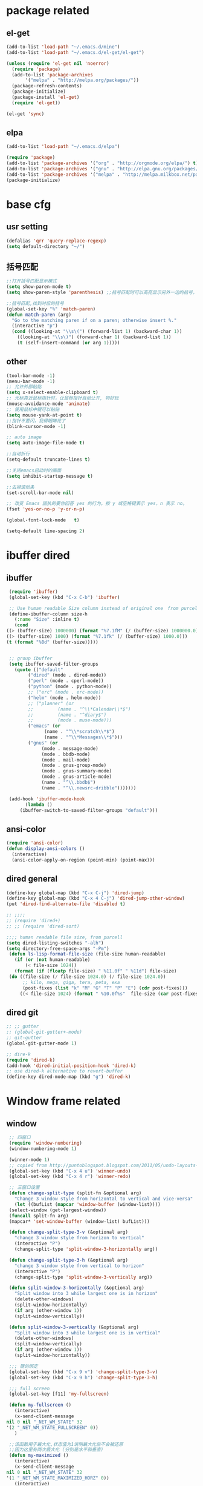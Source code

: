 
* package related 
** el-get
   #+BEGIN_SRC emacs-lisp
     (add-to-list 'load-path "~/.emacs.d/mine")
     (add-to-list 'load-path "~/.emacs.d/el-get/el-get")

     (unless (require 'el-get nil 'noerror)
       (require 'package)
       (add-to-list 'package-archives
		    '("melpa" . "http://melpa.org/packages/"))
       (package-refresh-contents)
       (package-initialize)
       (package-install 'el-get)
       (require 'el-get))

     (el-get 'sync)
   #+END_SRC

** elpa
   #+BEGIN_SRC emacs-lisp
     (add-to-list 'load-path "~/.emacs.d/elpa")

     (require 'package)
     (add-to-list 'package-archives '("org" . "http://orgmode.org/elpa/") t)
     (add-to-list 'package-archives '("gnu" . "http://elpa.gnu.org/packages/") t)
     (add-to-list 'package-archives '("melpa" . "http://melpa.milkbox.net/packages/") t)
     (package-initialize)
   #+END_SRC

* base cfg
** usr setting
   #+BEGIN_SRC emacs-lisp
     (defalias 'qrr 'query-replace-regexp)
     (setq default-directory "~/")
   #+END_SRC

** 括号匹配
   #+BEGIN_SRC emacs-lisp
     ;;打开括号匹配显示模式
     (setq show-paren-mode t) 
     (setq show-paren-style 'parenthesis) ;;括号匹配时可以高亮显示另外一边的括号，但光标不会烦人的跳到另一个括号处

     ;;括号匹配,找到对应的括号
     (global-set-key "%" 'match-paren)          
     (defun match-paren (arg)
       "Go to the matching paren if on a paren; otherwise insert %."
       (interactive "p")
       (cond ((looking-at "\\s\(") (forward-list 1) (backward-char 1))
	     ((looking-at "\\s\)") (forward-char 1) (backward-list 1))
	     (t (self-insert-command (or arg 1)))))
   #+END_SRC

** other
   #+BEGIN_SRC emacs-lisp
     (tool-bar-mode -1)
     (menu-bar-mode -1)
     ;; 允许外部粘贴
     (setq x-select-enable-clipboard t)
     ;; 光标靠近鼠标指针时，让鼠标指针自动让开, 特好玩
     (mouse-avoidance-mode 'animate)
     ;; 使用鼠标中键可以粘贴
     (setq mouse-yank-at-point t)
     ;;指针不要闪，我得眼睛花了
     (blink-cursor-mode -1)

     ;; auto image
     (setq auto-image-file-mode t) 

     ;;自动折行
     (setq-default truncate-lines t)

     ;;关闭emacs启动时的画面
     (setq inhibit-startup-message t)

     ;;去掉滚动条
     (set-scroll-bar-mode nil)

     ;; 改变 Emacs 固执的要你回答 yes 的行为。按 y 或空格键表示 yes，n 表示 no。
     (fset 'yes-or-no-p 'y-or-n-p)

     (global-font-lock-mode   t)

     (setq-default line-spacing 2)

   #+END_SRC

* ibuffer dired
** ibuffer
   #+BEGIN_SRC emacs-lisp
     (require 'ibuffer)  
     (global-set-key (kbd "C-x C-b") 'ibuffer)  

     ;; Use human readable Size column instead of original one　from purcell
     (define-ibuffer-column size-h
       (:name "Size" :inline t)
       (cond
	((> (buffer-size) 1000000) (format "%7.1fM" (/ (buffer-size) 1000000.0)))
	((> (buffer-size) 1000) (format "%7.1fk" (/ (buffer-size) 1000.0)))
	(t (format "%8d" (buffer-size)))))


     ;; group ibuffer
     (setq ibuffer-saved-filter-groups
	   (quote (("default"
		    ("dired" (mode . dired-mode))
		    ("perl" (mode . cperl-mode))
		    ("python" (mode . python-mode))
		    ;; ("erc" (mode . erc-mode))
		    ("helm" (mode . helm-mode))
		    ;; ("planner" (or
		    ;; 		   (name . "^\\*Calendar\\*$")
		    ;; 		   (name . "^diary$")
		    ;; 		   (mode . muse-mode)))
		    ("emacs" (or
			      (name . "^\\*scratch\\*$")
			      (name . "^\\*Messages\\*$")))
		    ("gnus" (or
			     (mode . message-mode)
			     (mode . bbdb-mode)
			     (mode . mail-mode)
			     (mode . gnus-group-mode)
			     (mode . gnus-summary-mode)
			     (mode . gnus-article-mode)
			     (name . "^\\.bbdb$")
			     (name . "^\\.newsrc-dribble")))))))

     (add-hook 'ibuffer-mode-hook
	       (lambda ()
		 (ibuffer-switch-to-saved-filter-groups "default")))
   #+END_SRC
** ansi-color
   #+BEGIN_SRC emacs-lisp
     (require 'ansi-color)
     (defun display-ansi-colors ()
       (interactive)
       (ansi-color-apply-on-region (point-min) (point-max)))
   #+END_SRC

** dired general
  #+BEGIN_SRC emacs-lisp
    (define-key global-map (kbd "C-x C-j") 'dired-jump)
    (define-key global-map (kbd "C-x 4 C-j") 'dired-jump-other-window)
    (put 'dired-find-alternate-file 'disabled t)

    ;; ;;;; 
    ;; (require 'dired+)
    ;; ;; (require 'dired-sort)

    ;;;; human readable file size, from purcell
    (setq dired-listing-switches "-alh")
    (setq directory-free-space-args "-Pm")
     (defun ls-lisp-format-file-size (file-size human-readable)
       (if (or (not human-readable)
	       (< file-size 1024))
	   (format (if (floatp file-size) " %11.0f" " %11d") file-size)
	 (do ((file-size (/ file-size 1024.0) (/ file-size 1024.0))
	      ;; kilo, mega, giga, tera, peta, exa
	      (post-fixes (list "k" "M" "G" "T" "P" "E") (cdr post-fixes)))
	     ((< file-size 1024) (format " %10.0f%s"  file-size (car post-fixes))))))
  #+END_SRC

** dired git
   #+BEGIN_SRC emacs-lisp
     ;; ;; gutter
     ;; (global-git-gutter+-mode)
     ;; git-gutter
     (global-git-gutter-mode 1)

     ;; dire-k
     (require 'dired-k)
     (add-hook 'dired-initial-position-hook 'dired-k)
     ;; use dired-k alternative to revert-buffer
     (define-key dired-mode-map (kbd "g") 'dired-k)
   #+END_SRC

* Window frame related 
** window
   #+BEGIN_SRC emacs-lisp
     ;; 四窗口
     (require 'window-numbering)
     (window-numbering-mode 1)

     (winner-mode 1)
     ;; copied from http://puntoblogspot.blogspot.com/2011/05/undo-layouts-in-emacs.html
     (global-set-key (kbd "C-x 4 u") 'winner-undo)
     (global-set-key (kbd "C-x 4 r") 'winner-redo)

     ;; 三窗口设置
     (defun change-split-type (split-fn &optional arg)
       "Change 3 window style from horizontal to vertical and vice-versa"
       (let ((bufList (mapcar 'window-buffer (window-list))))
	 (select-window (get-largest-window))
	 (funcall split-fn arg)
	 (mapcar* 'set-window-buffer (window-list) bufList)))

     (defun change-split-type-3-v (&optional arg)
       "change 3 window style from horizon to vertical"
       (interactive "P")
       (change-split-type 'split-window-3-horizontally arg))

     (defun change-split-type-3-h (&optional arg)
       "change 3 window style from vertical to horizon"
       (interactive "P")
       (change-split-type 'split-window-3-vertically arg))

     (defun split-window-3-horizontally (&optional arg)
       "Split window into 3 while largest one is in horizon"
       (delete-other-windows)
       (split-window-horizontally)
       (if arg (other-window 1))
       (split-window-vertically))

     (defun split-window-3-vertically (&optional arg)
       "Split window into 3 while largest one is in vertical"
       (delete-other-windows)
       (split-window-vertically)
       (if arg (other-window 1))
       (split-window-horizontally))

     ;;; 键的绑定
     (global-set-key (kbd "C-x 9 v") 'change-split-type-3-v)
     (global-set-key (kbd "C-x 9 h") 'change-split-type-3-h)

     ;;; full screen
     (global-set-key [f11] 'my-fullscreen)

     (defun my-fullscreen ()
       (interactive)
       (x-send-client-message
	nil 0 nil "_NET_WM_STATE" 32
	'(2 "_NET_WM_STATE_FULLSCREEN" 0))
       )

     ;;该函数用于最大化,状态值为1说明最大化后不会被还原
     ;;因为这里有两次最大化 (分别是水平和垂直)
     (defun my-maximized ()
       (interactive)
       (x-send-client-message
	nil 0 nil "_NET_WM_STATE" 32
	'(1 "_NET_WM_STATE_MAXIMIZED_HORZ" 0))
       (interactive)
       (x-send-client-message
	nil 0 nil "_NET_WM_STATE" 32
	'(1 "_NET_WM_STATE_MAXIMIZED_VERT" 0)))
     (my-maximized) 
   #+END_SRC

** split window
   #+BEGIN_SRC emacs-lisp
     (fset 'wt4
	[?\C-x ?2 ?\C-x ?3 ?\M-3 ?\C-x ?3 ?\M-1 ?\M-x ?m ?u ?l ?t ?i ?- ?t ?e ?r ?m return ?\M-x ?r ?e ?n ?a ?m ?e ?- ?b ?u ?f ?f ?e ?r return ?t ?m ?1 return ?\M-x ?m ?u ?l ?t ?i ?- ?t ?e ?r ?m return ?\M-x ?r ?e ?n ?a ?m ?e ?- ?b ?u ?f ?f ?e ?r return ?t ?m ?2 return ?\M-x ?m ?u ?l ?t ?i ?- ?t ?e ?r ?m return ?\M-x ?r ?e ?n ?a ?m ?e ?- ?b ?u ?f ?f ?e ?r return ?t ?m ?3 return ?\M-x ?m ?u ?l ?t ?i ?- ?t ?e ?r ?m return ?\M-x ?r ?e ?n ?a ?m ?e ?- ?b ?u ?f ?f ?e ?r return ?t ?m ?4 return ?\M-2 ?\M-x ?m ?u ?l ?t ?i ?- ?t ?e ?r ?m return ?\M-x ?r ?e ?n ?a ?m ?e ?- ?b ?u ?f ?f ?e ?r return ?t ?m ?5 return ?\M-3 ?\M-x ?s ?h ?e ?l ?l return ?\M-x ?r ?e ?n ?a ?m ?e ?- ?b ?u ?f ?f ?e ?r return ?h ?o ?m ?e ?- ?s ?h ?e ?l ?l return ?\M-x ?s ?h ?e ?l ?l return ?\M-x ?r ?e ?n ?a ?m ?e ?- ?b ?u ?f ?f ?e ?r return ?l ?s ?h ?1 return])
   #+END_SRC

** theme
  #+BEGIN_SRC emacs-lisp
    (require 'color-theme)
    (color-theme-calm-forest)
    ;; ;;(color-theme-euphoria)
    ;; ;;(color-theme-dark-green)
    ;; ;;(color-theme-deep-blue-2)
    ;; ;;(color-theme-lethe)
    ;; ;;(color-theme-matrix)
    ;; ;;(color-theme-hober)
    ;; ;;(color-theme-taming-mr-arneson)
    ;; ;;(color-theme-oswald)
    ;; ;;(color-theme-tty-dark)
    ;; ;;(color-theme-taylor)
    ;; ;;(color-theme-vim-color)
    ;; ;;(color-theme-wheat)
    ;; (require 'color-theme-sanityinc-tomorrow)
    ;; (color-theme-sanityinc-tomorrow--define-theme night)
  #+END_SRC

** font
  #+BEGIN_SRC emacs-lisp
    ;;; Setting English Font
    (set-face-attribute
      'default nil :font "Consolas 13")
    ;; Chinese Font
    (dolist (charset '(kana han symbol cjk-misc bopomofo))
	(set-fontset-font (frame-parameter nil 'font)
			  charset
			  (font-spec :family "WenQuanyi Micro Hei Mono" :size 18)))

    ;{"Dejavu Sans Mono 10" 与 "WenQuanyi Micro Hei Mono 16"}
    ;{"Dejavu Sans Mono 11" 与 "WenQuanyi Micro Hei Mono 18"}
    ;{"Consolas 11" 与 "Microsoft Yahei 16"}
    ;{"Consolas 13" 与 "WenQuanyi Micro Hei Mono 18"}
    ;{"Liberation Mono 12" 与 "WenQuanYi Micro Hei Mono 20"}
    ;{"Liberation Mono 11" 与 "WenQuanYi Micro Hei Mono 18"}
    ;{"monaco 11" 与 "WenQuanYi Micro Hei Mono 18"}
    ;{"monaco 11" 与 "Microsoft Yahei 15"}
    ;"inconsolata 13"and  "WenQuanYi Micro Hei Mono" :size 18
  #+END_SRC

** coding
  #+BEGIN_SRC emacs-lisp
    ;; set the default text coding system
    (setq default-buffer-file-coding-system 'utf-8)
    (prefer-coding-system 'utf-8)

    ;;system-time-format
    (setq system-time-locale "C")

    ;; enforce utf-8 as the default coding system
    (prefer-coding-system 'utf-8)
    (set-default-coding-systems 'utf-8)
    (set-terminal-coding-system 'utf-8)
    (set-keyboard-coding-system 'utf-8)
    ;; backwards compatibility as default-buffer-file-coding-system
    ;; is deprecated in 23.2.
    (if (boundp 'buffer-file-coding-system)
	(setq-default buffer-file-coding-system 'utf-8)
      (setq default-buffer-file-coding-system 'utf-8))
    ;; Treat clipboard input as UTF-8 string first; compound text next, etc.
    (setq x-select-request-type '(UTF8_STRING COMPOUND_TEXT TEXT STRING))
  #+END_SRC

* completion related 
** helm
   #+BEGIN_SRC emacs-lisp
     (require 'helm)
     (require 'helm-config)

     (global-set-key (kbd "M-x") 'helm-M-x)
     ;; (define-key helm-map (kbd "<tab>") 'helm-execute-persistent-action) ; rebind tab to do persistent action
     (define-key helm-map (kbd "C-i") 'helm-execute-persistent-action) ; make TAB works in terminal
     (define-key helm-map (kbd "C-z")  'helm-select-action) ; list actions using C-z

     (helm-mode 1)

     ;; using ido elsewhere
     (add-to-list 'helm-completing-read-handlers-alist '(execute-extended-command . ido))
     (add-to-list 'helm-completing-read-handlers-alist '(find-files . ido))
   #+END_SRC

** ido
   #+BEGIN_SRC emacs-lisp
     (require 'ido)
     (ido-mode t)

     ;; from purcell
     ;; ido everwhere conflict with helm
     ;; (ido-everywhere t)
     (setq ido-enable-flex-matching t)
     (setq ido-use-filename-at-point nil)
     (setq ido-auto-merge-work-directories-length 0)
     (setq ido-use-virtual-buffers t)
     ;; Use smex to handle M-x
     ;; Change path for ~/.smex-items
     (setq smex-save-file (expand-file-name ".smex-items" user-emacs-directory))
     (global-set-key [remap execute-extended-command] 'smex)
     (require 'idomenu)
     ;; Allow the same buffer to be open in different frames
     (setq ido-default-buffer-method 'selected-window)
     ;; http://www.reddit.com/r/emacs/comments/21a4p9/use_recentf_and_ido_together/cgbprem
     (add-hook 'ido-setup-hook (lambda () (define-key ido-completion-map [up] 'previous-history-element)))
   #+END_SRC

** recentf
   #+BEGIN_SRC emacs-lisp
     (recentf-mode 1)
     (setq recentf-max-saved-items 1000
	   recentf-exclude '("/tmp/" "/ssh:"))
   #+END_SRC

* tramp
  #+BEGIN_SRC emacs-lisp
    (require 'tramp)
    (setq tramp-default-method "scp")

    (defun make-comint-directory-tracking-work-remotely ()
      "Add this to comint-mode-hook to make directory tracking work
    while sshed into a remote host, e.g. for remote shell buffers
    started in tramp. (This is a bug fix backported from Emacs 24:
    http://comments.gmane.org/gmane.emacs.bugs/39082"
      (set (make-local-variable 'comint-file-name-prefix)
	   (or (file-remote-p default-directory) "")))
    (add-hook 'comint-mode-hook 'make-comint-directory-tracking-work-remotely)


    ;; automatically close completions frame buffer in Emacs shell (comint) mode
    (defun comint-close-completions ()
      "Close the comint completions buffer.
    Used in advice to various comint functions to automatically close
    the completions buffer as soon as I'm done with it. Based on
    Dmitriy Igrishin's patched version of comint.el."
      (if comint-dynamic-list-completions-config
	  (progn
	    (set-window-configuration comint-dynamic-list-completions-config)
	    (setq comint-dynamic-list-completions-config nil))))

    (defadvice comint-send-input (after close-completions activate)
      (comint-close-completions))

    (defadvice comint-dynamic-complete-as-filename (after close-completions activate)
      (if ad-return-value (comint-close-completions)))

    (defadvice comint-dynamic-simple-complete (after close-completions activate)
      (if (member ad-return-value '('sole 'shortest 'partial))
	  (comint-close-completions)))

    (defadvice comint-dynamic-list-completions (after close-completions activate)
	(comint-close-completions)
	(if (not unread-command-events)
	    ;; comint's "Type space to flush" swallows space. put it back in.
	    (setq unread-command-events (listify-key-sequence " "))))

     (add-hook 'comint-mode-hook (lambda () (set (make-local-variable 'comint-file-name-prefix) (or (file-remote-p default-directory) ""))))

    (when (memq window-system '(mac ns))
      (exec-path-from-shell-initialize))
  #+END_SRC

* language related
** paredit
   #+BEGIN_SRC emacs-lisp
     ;; from Purcell
     (require 'paredit)
     (autoload 'enable-paredit-mode "paredit")
     (defun maybe-map-paredit-newline ()
       (unless (or (memq major-mode '(inferior-emacs-lisp-mode cider-repl-mode))
		   (minibufferp))
	 (local-set-key (kbd "RET") 'paredit-newline)))
     (add-hook 'paredit-mode-hook 'maybe-map-paredit-newline)

     ;;(diminish 'paredit-mode " Par")
     (dolist (binding (list (kbd "C-<left>") (kbd "C-<right>")
			    (kbd "C-M-<left>") (kbd "C-M-<right>")))
       (define-key paredit-mode-map binding nil))
     ;; Disable kill-sentence, which is easily confused with the kill-sexp
     ;; binding, but doesn't preserve sexp structure
     (define-key paredit-mode-map [remap kill-sentence] nil)
     (define-key paredit-mode-map [remap backward-kill-sentence] nil)
     ;; Allow my global binding of M-? to work when paredit is active
     (define-key paredit-mode-map (kbd "M-?") nil)

     ;; Compatibility with other modes
     ;; (suspend-mode-during-cua-rect-selection 'paredit-mode)
     ;; Use paredit in the minibuffer
     ;; TODO: break out into separate package
     ;; http://emacsredux.com/blog/2013/04/18/evaluate-emacs-lisp-in-the-minibuffer/
     (add-hook 'minibuffer-setup-hook 'conditionally-enable-paredit-mode)
     (defvar paredit-minibuffer-commands '(eval-expression
					   pp-eval-expression
					   eval-expression-with-eldoc
					   ibuffer-do-eval
					   ibuffer-do-view-and-eval)
       "Interactive commands for which paredit should be enabled in the minibuffer.")
     (defun conditionally-enable-paredit-mode ()
       "Enable paredit during lisp-related minibuffer commands."
       (if (memq this-command paredit-minibuffer-commands)
	   (enable-paredit-mode)))
   #+END_SRC

** c
   #+BEGIN_SRC emacs-lisp
     ;;设置C语言编译命令
     (set 'compile-command' "gcc -g -Wall")

     ;;定义f9为编译命令
     (global-set-key [f9] 'compile) 

     ;;显示行列号
     (setq column-number-mode t)
     (setq line-number-mode t)

     ;;把c语言风格设置为k&r风格
     (add-hook 'c-mode-hook
	       '(lambda ()
		  (c-set-style "k&r")))

     ;;把C++语言风格设置为stroustrup风格
     (add-hook 'c++-mode-hook
	       '(lambda()
		  (c-set-style "stroustrup")))
   #+END_SRC

** R
   #+BEGIN_SRC emacs-lisp
     ;; ESS
     (setq  ess-tab-complete-in-script t)

     ;; 解决交互窗口自动下拉
     (setq comint-scroll-to-bottom-on-input t)
     (setq comint-scroll-to-bottom-on-output t)
     (setq comint-move-point-for-output t)
   #+END_SRC

** perl
   #+BEGIN_SRC emacs-lisp
     (defalias 'perl-mode 'cperl-mode)
   #+END_SRC

** python
   #+BEGIN_SRC emacs-lisp
     (when (executable-find "ipython")
	(setq python-shell-interpreter "ipython"))

     ;; 更改键
     (eval-after-load "python"
	'(define-key python-mode-map (kbd "<C-return>") 'python-shell-send-region))

     ;;;; PYTHON-MODE configuration
     (eval-after-load "python-mode"
       '(define-key python-mode-map (kbd "C-c C-p") 'py-execute-region))
     (eval-after-load "python-mode"
       '(define-key python-mode-map (kbd "<C-return>") 'py-execute-line))

     ;; elpy
     (elpy-enable)
     (elpy-use-ipython)

     (defvar myPackages
       '(better-defaults
	 ein
	 elpy
	 flycheck
	 material-theme
	 py-autopep8))

     ;; use flycheck not flymake with elpy
     (when (require 'flycheck nil t)
       (setq elpy-modules (delq 'elpy-module-flymake elpy-modules))
       (add-hook 'elpy-mode-hook 'flycheck-mode))

     ;; enable autopep8 formatting on save
     (require 'py-autopep8)
     (add-hook 'elpy-mode-hook 'py-autopep8-enable-on-save)

     ;; (setq python-shell-interpreter "python2"
     ;;       python-shell-interpreter-args "-i")

     ;; ;; ansi-color in ipython no working?
     (setq py-python-command-args '("--colors=linux"))

     ;; flymake
     (when (load "flymake" t)
       (defun flymake-pyflakes-init ()
	 (let* ((temp-file (flymake-init-create-temp-buffer-copy
			    'flymake-create-temp-inplace))
		(local-file (file-relative-name
			     temp-file
			     (file-name-directory buffer-file-name))))
	   (list "pycheckers"  (list local-file))))
       (add-to-list 'flymake-allowed-file-name-masks
		    '("\\.py\\'" flymake-pyflakes-init)))
   #+END_SRC

** shell
   #+BEGIN_SRC emacs-lisp
     (require 'shell-completion)
     ;; shell 环境
     (setq shell-file-name "/bin/bash")

     ;; ansi for shell
     (require 'ansi-color)

     ;; 如果你希望使用一个支持 ANSI color 的 Shell 进程
     (autoload 'ansi-color-for-comint-mode-on "ansi-color" nil t) 
     (add-hook 'shell-mode-hook 'ansi-color-for-comint-mode-on t)

     (defvar server-buffer-clients)
     (when (and (fboundp 'server-start) (string-equal (getenv "TERM") 'xterm))
       (server-start)
       (defun fp-kill-server-with-buffer-routine ()
	 (and server-buffer-clients (server-done)))
       (add-hook 'kill-buffer-hook 'fp-kill-server-with-buffer-routine))

     ;; add local bashrc
     (defun set-exec-path-from-shell-PATH ()
       (let ((path-from-shell (replace-regexp-in-string
			       "[ \t\n]*$"
			       ""
			       (shell-command-to-string "$SHELL --login -i -c 'echo $PATH'"))))
	 (setenv "PATH" path-from-shell)
	 (setq eshell-path-env path-from-shell) ; for eshell users
	 (setq exec-path (split-string path-from-shell path-separator))))

     (when window-system (set-exec-path-from-shell-PATH))
   #+END_SRC

** multi term
  #+BEGIN_SRC emacs-lisp
    ;; 通过设置multi-term-program变量
    ;; 我们可以指定新建的terminal使用何种shell
    (setq multi-term-program "/bin/bash")

    (defadvice ansi-term (after advice-term-line-mode activate)
      (term-line-mode))

    ;;;Toggles term between line mode and char mode"
    (defun jnm/term-toggle-mode ()
      "Toggles term between line mode and char mode"
      (interactive)
      (if (term-in-line-mode)
	  (term-char-mode)
	(term-line-mode)))
  #+END_SRC

* note related
** agenda
  #+BEGIN_SRC emacs-lisp
    ;;insert-current-date
    (defun insert-current-date ()
      "Insert the current date"
      (interactive "*")
      (insert (format-time-string "%Y/%m/%d %H:%M:%S" (current-time))))

    (global-set-key "\C-xd" 'insert-current-date)

    (setq display-time-24hr-format t)
    (setq display-time-day-and-date t)
    (display-time)

    (setq appt-issue-message t)

    ;; 设置阴历显示，在 calendar 上用 pC 显示阴历
    (setq chinese-calendar-celestial-stem
	  ["甲" "乙" "丙" "丁" "戊" "己" "庚" "辛" "壬" "癸"])
    (setq chinese-calendar-terrestrial-branch
	  ["子" "丑" "寅" "卯" "辰" "巳" "戊" "未" "申" "酉" "戌" "亥"])

    ;; 增加 agenda 文件
    ;; recursively find .org files in provided directory 
    ;; From https://stackoverflow.com/questions/11384516/how-to-make-all-org-files-under-a-folder-added-in-agenda-list-automatically
    (load-library "find-lisp")

    (setq org-agenda-files (append
    (find-lisp-find-files "~/documents/phone/tagspace/notes/" "\.org.txt$")
    (find-lisp-find-files "~/documents/phone/tagspace/record/" "\.org.txt$")
    ))

  #+END_SRC

** capture
   #+BEGIN_SRC emacs-lisp
     ;; (setq org-default-notes-file (concat org-directory "/.notes.org"))
     (global-set-key "\C-cc" 'org-capture)
     ;; capture template
     (setq org-capture-templates
	   '(
	     ;; general
	     ("t" "Todo" entry (file+headline "~/.orgf/gtd.org" "Tasks")
	      "* TODO %?\n  %i\n  %a")

	     ;; record
	     ("a" "实验记录")
	     ("aa" "模拟实验记录" entry
	     (file+datetree "~/documents/phone/tagspace/record/csim/csim.org.txt")
	     "* %?\n  记录于： %U\n\n  %i\n\n  主要位置： %a \n")
	     ("o" "行程或者其他时间记录" entry
	      (file+datetree "~/documents/phone/tagspace/record/other/other.org.txt")
	      "* %?\n  记录于： %U\n\n  %i\n\n  参考位置： %a \n")
	     ("i" "idea" entry
	      (file+olp "~/documents/phone/tagspace/record/keep/keep.org.txt" "Keep" "Idea")
	      "* %?\n  记录于： %U\n\n  %i\n\n  参考链接： %a \n")

	     ;; life
	     ("f" "life 生活笔记")
	     ("fe" "与经济相关的" entry
	      (file+olp "~/documents/phone/tagspace/record/life/life.org.txt" "Life" "Eco")
	      "* %?\n  记录于： %U\n\n  %i\n\n  参考链接： %a \n")
	     ("fg" "零碎的笔记" entry
	      (file+olp "~/documents/phone/tagspace/record/life/life.org.txt" "Life" "General")
	      "* %?\n  记录于： %U\n\n  %i\n\n  参考链接： %a \n")
	     ("fo" "其他生活笔记" entry
	      (file+olp "~/documents/phone/tagspace/record/life/life.org.txt" "Life" "Other")
	      "* %?\n  记录于： %U\n\n  %i\n\n  参考链接： %a \n")

	     ;; learning notes
	     ("e" "emacs 相关笔记")
	     ("eb" "基本操作相关" entry
	      (file+olp "~/documents/phone/tagspace/notes/emacs/emacs.org.txt" "Emacs" "Base")
	      "* %?\n  记录于： %U\n\n  %i\n\n  参考链接： %a \n")
	     ("eo" "org-mode 基本操作相关" entry
	      (file+olp "~/documents/phone/tagspace/notes/emacs/emacs.org.txt" "Emacs" "Org-Mode")
	      "* %?\n  记录于： %U\n\n  %i\n\n  参考链接： %a \n")

	     ("l" "linux 相关笔记")
	     ("ld" "desktop 桌面相关" entry
	      (file+olp "~/documents/phone/tagspace/notes/linux/linux.org.txt" "Linux" "Desktop")
	      "* %?\n  记录于： %U\n\n  %i\n\n  参考链接： %a \n")
	     ("lg" "git 相关" entry
	      (file+olp "~/documents/phone/tagspace/notes/linux/linux.org.txt" "Linux" "Git")
	      "* %?\n  记录于： %U\n\n  %i\n\n  参考链接： %a \n")
	     ("ll" "latex 相关" entry
	      (file+olp "~/documents/phone/tagspace/notes/linux/linux.org.txt" "Linux" "Latex")
	      "* %?\n  记录于： %U\n\n  %i\n\n  参考链接： %a \n")
	     ("la" "其他应用" entry
	      (file+olp "~/documents/phone/tagspace/notes/linux/linux.org.txt" "Linux" "Others")
	      "* %?\n  记录于： %U\n\n  %i\n\n  参考链接： %a \n")

	     ("m" "math 数学及计算机相关笔记")
	     ("mb" "math 基本知识" entry
	      (file+olp "~/documents/phone/tagspace/notes/math/math.org.txt" "Math" "Base")
	      "* %?\n  记录于： %U\n\n  %i\n\n  参考链接： %a \n")
	     ("mc" "math 与计算机交叉" entry
	      (file+olp "~/documents/phone/tagspace/notes/math/math.org.txt" "Math" "Computer")
	      "* %?\n  记录于： %U\n\n  %i\n\n  参考链接： %a \n")

	     ("d" "md 分子动力学相关")
	     ("db" "md 基本笔记" entry
	      (file+olp "~/documents/phone/tagspace/notes/md/md.org.txt" "MD" "Base")
	      "* %?\n  记录于： %U\n\n  %i\n\n  参考链接： %a \n")
	     ("da" "amber 笔记" entry
	      (file+olp "~/documents/phone/tagspace/notes/md/md.org.txt" "MD" "Amber")
	      "* %?\n  记录于： %U\n\n  %i\n\n  参考链接： %a \n")
	     ("dp" "pymol 笔记" entry
	      (file+olp "~/documents/phone/tagspace/notes/md/md.org.txt" "MD" "Pymol")
	      "* %?\n  记录于： %U\n\n  %i\n\n  参考链接： %a \n")

	     ("p" "python perl笔记")
	     ("pa" "python 基本笔记" entry
	      (file+olp "~/documents/phone/tagspace/notes/python/python.org.txt" "Python" "Base")
	      "* %?\n  记录于： %U\n\n  %i\n\n  参考链接： %a \n")
	     ("pb" "python 科学计算（numpy, pandas）" entry
	      (file+olp "~/documents/phone/tagspace/notes/python/python.org.txt" "Python" "Sci")
	      "* %?\n  记录于： %U\n\n  %i\n\n  参考链接： %a \n")
	     ("pc" "python 正则（re）" entry
	      (file+olp "~/documents/phone/tagspace/notes/python/python.org.txt" "Python" "Re")
	      "* %?\n  记录于： %U\n\n  %i\n\n  参考链接： %a \n")
	     ("ph" "perl 基本笔记" entry
	      (file+olp "~/documents/phone/tagspace/notes/python/python.org.txt" "Perl" "Base")
	      "* %?\n  记录于： %U\n\n  %i\n\n  参考链接： %a \n")

	     ("r" "R Shell笔记")
	     ("ra" "R 基本笔记" entry
	      (file+olp "~/documents/phone/tagspace/notes/R/R.org.txt" "R" "Base")
	      "* %?\n  记录于： %U\n\n  %i\n\n  参考链接： %a \n")
	     ("rb" "R 绘图笔记（base, ggplot）" entry
	      (file+olp "~/documents/phone/tagspace/notes/R/R.org.txt" "R" "Plot")
	      "* %?\n  记录于： %U\n\n  %i\n\n  参考链接： %a \n")
	     ("rs" "Shell 基本笔记" entry
	      (file+olp "~/documents/phone/tagspace/notes/R/R.org.txt" "Shell" "Base")
	      "* %?\n  记录于： %U\n\n  %i\n\n  参考链接： %a \n")

	     ("k" "其他学习相关的笔记")
	     ("kk" "其他学习相关的笔记" entry
	      (file+olp "~/documents/phone/tagspace/notes/keep/keep.org.txt" "Keep" "Keep")
	      "* %?\n  记录于： %U\n\n  %i\n\n  参考链接： %a \n")

	     )
	   )
   #+END_SRC

* org
** base
   #+BEGIN_SRC emacs-lisp
     ;; org-mode
     (add-to-list 'auto-mode-alist '("\\.org\\'" . org-mode))
     (global-set-key "\C-cl" 'org-store-link)
     (global-set-key "\C-ca" 'org-agenda)
     (global-set-key "\C-cb" 'org-iswitchb)
     (global-set-key "\C-c[" 'org-agenda-file-to-front)
     (global-set-key "\C-c]" 'org-remove-file)

     ;; setup files ending in “.org.txt” to open in org-mode
     (add-to-list 'auto-mode-alist '("\\.org.txt\\'" . org-mode))


     (add-hook 'org-mode-hook 'turn-on-font-lock)  
     (setq org-src-fontify-natively t) ;; 代码高亮

     ;; turn on soft wrapping mode for org mode
     (add-hook 'org-mode-hook
	       (lambda () (setq truncate-lines nil)))

     ;; org-mode 8 no odt or mkdown export solvation
     (eval-after-load "org"
       '(require 'ox-md nil t)
       )
     (eval-after-load "org"
       '(require 'ox-odt nil t)
       )

     ;; global keybinding
     (global-set-key "\C-c L" 'org-insert-link-global)
     (global-set-key "\C-c o" 'org-open-at-point-global)

     ;; set org-todo-keywords
     (setq org-todo-keywords 
	   '((sequence "TODO" "VERIFY" "|" "DONE" "DELAYED" "DELEGATED"))) 

     ;;item time
     (setq org-log-done 'time) 

     ;;iimage minomode
     (autoload 'iimage-mode "iimage" "Support Inline image minor mode." t)
     (autoload 'turn-on-iimage-mode "iimage" "Turn on Inline image minor mode." t)

     (defun org-toggle-iimage-in-org ()
       "display images in your org file"
       (interactive)
       (if (face-underline-p 'org-link)
	   (set-face-underline-p 'org-link nil)
	 (set-face-underline-p 'org-link t))
       (iimage-mode))

     ;;子项目都被标记为完成时，父项目自动标记为完成
     (defun org-summary-todo (n-done n-not-done)
	  "Switch entry to DONE when all subentries are done, to TODO otherwise."
	  (let (org-log-done org-log-states)  ; turn off logging
	    (org-todo (if (= n-not-done 0) "DONE" "TODO"))))

     (add-hook 'org-after-todo-statistics-hook 'org-summary-todo)

     ;; input some greek chars
     (global-set-key (kbd "C-x 8 a") "α")
     (global-set-key (kbd "C-x 8 b") "β")
     (global-set-key (kbd "C-x 8 d") "δ")
     (global-set-key (kbd "C-x 8 e") "ε")
     (global-set-key (kbd "C-x 8 w") "ψ")

     (global-set-key (kbd "C-x 8 D") "Δ")
     (global-set-key (kbd "C-x 8 W") "Ψ")
   #+END_SRC

** babel
   #+BEGIN_SRC emacs-lisp
     ;; in org 8 this seems not to work
     (org-babel-do-load-languages
      'org-babel-load-languages
      '((R . t)
	(python . t)
	(sh . t) 
	(perl . t)
	(emacs-lisp . t)
	(ditaa . t)
	(matlab . t)
	(octave . t)
	(C . t)
	(sh . t)
	(dot . t)
	(latex . t)))

     (setq org-confirm-babel-evaluate nil) ;;设置输出时不必要询问是否编译代码块　in babel
     (load "auctex.el" nil t t)
     (load "preview-latex.el" nil t t)
     (setq org-latex-create-formula-image-program 'imagemagick)
   #+END_SRC

** publish git io
   #+BEGIN_SRC emacs-lisp
     (setq org-publish-project-alist
	   '(
	
	     ("org-chxp"
	      ;; Path to your org files.
	      :base-directory "~/syncthing/src/writing/"
	      :base-extension "org"
	 
	      ;; Path to your Jekyll project.
	      :publishing-directory "~/syncthing/src/chxp.github.io/_posts/"
	      :recursive t
	      :publishing-function org-publish-org-to-html
	      :headline-levels 4 
	      :html-extension "html"
	      :body-only t ;; Only export section between <body> </body>
	       )

	     ("org-static-chxp"
	      :base-directory "~/syncthing/src/writing/"
	      :base-extension "css\\|js\\|png\\|jpg\\|gif\\|pdf\\|mp3\\|ogg\\|swf\\|php"
	      :publishing-directory "~/syncthing/src/chxp.github.io/_posts/"
	      :recursive t
	      :publishing-function org-publish-attachment)

	     ("chxp" :components ("org-chxp" "org-static-chxp"))
	     ))
   #+END_SRC

** latex
   #+BEGIN_SRC emacs-lisp
     (require 'ox-bibtex) 

     ;; Use latexmk to generate the thesis pdf
     (setq org-latex-pdf-process
	   (quote 
	    ("latexmk -f -xelatex -silent %f")))

     ;;(setq reftex-cite-format 'natbib)

     (setq org-export-latex-listings t)
     ;;(setq reftex-bibliography-commands '("bibliography" "nobibliography" "addbibresource"))

     (unless (boundp 'org-latex-packages-alist)
	(setq org-latex-packages-alist nil))

     ;; 使用Listings宏包格式化源代码(只是把代码框用listing环境框起来，还需要额外的设置)
     (setq org-export-latex-listings t)
     ;; Make Org use ido-completing-read for most of its completing prompts.
     (setq org-completion-use-ido t)

     (setq ps-paper-type 'a4
	   ps-font-size 16.0
	   ps-print-header nil
	   ps-landscape-mode nil)
   #+END_SRC

** template load
   #+BEGIN_SRC emacs-lisp
     (load-file "~/syncthing/emacs/es_template/latex_thesis.lisp")
     (load-file "~/syncthing/emacs/es_template/latex_general.lisp")
   #+END_SRC

** org-ref
   #+BEGIN_SRC emacs-lisp
     (setq bibtex-completion-bibliography "~/syncthing/emacs/zotero.bib"
	   bibtex-completion-library-path "~/syncthing/emacs/zotero.bib")
     (setq org-ref-default-bibliography '("~/syncthing/emacs/zotero.bib")
	   org-ref-pdf-directory "~/syncthing/zotero/")
     (require 'org-ref)
     (require 'org-ref-citeproc)
     ;; (add-hook 'org-export-before-parsing-hook 'orcp-citeproc)
   #+END_SRC

** reftex
   #+BEGIN_SRC emacs-lisp
     (setq reftex-default-bibliography
	   (quote
	    ("default.bib" "~/syncthing/emacs/zotero.bib"))) 

     (setq reftex-plug-into-AUCTeX t)

     (add-hook 'org-mode-hook
	       (lambda ()
		 (define-key org-mode-map (kbd "C-c (") 'reftex-citation)
		 (define-key org-mode-map (kbd "C-c )") 'org-ref-helm-insert-cite-link)
		 (define-key org-mode-map (kbd "C-c 0") 'org-ref-helm-insert-cite-link)
		 )
	       )

     ;; reftex formats, makes same as org-ref
     (setq reftex-cite-format "cite:%l")
     (reftex-mode t)
   #+END_SRC



